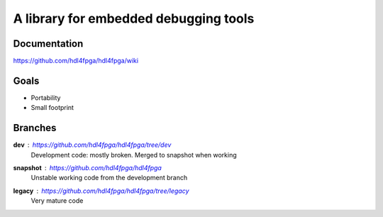 A library for embedded debugging tools
======================================

Documentation
-------------

https://github.com/hdl4fpga/hdl4fpga/wiki

Goals 
-----

- Portability
- Small footprint

Branches
--------

**dev** : https://github.com/hdl4fpga/hdl4fpga/tree/dev
 Development code: mostly broken. Merged to snapshot when working

**snapshot** : https://github.com/hdl4fpga/hdl4fpga
 Unstable working code from the development branch

**legacy** : https://github.com/hdl4fpga/hdl4fpga/tree/legacy
 Very mature code